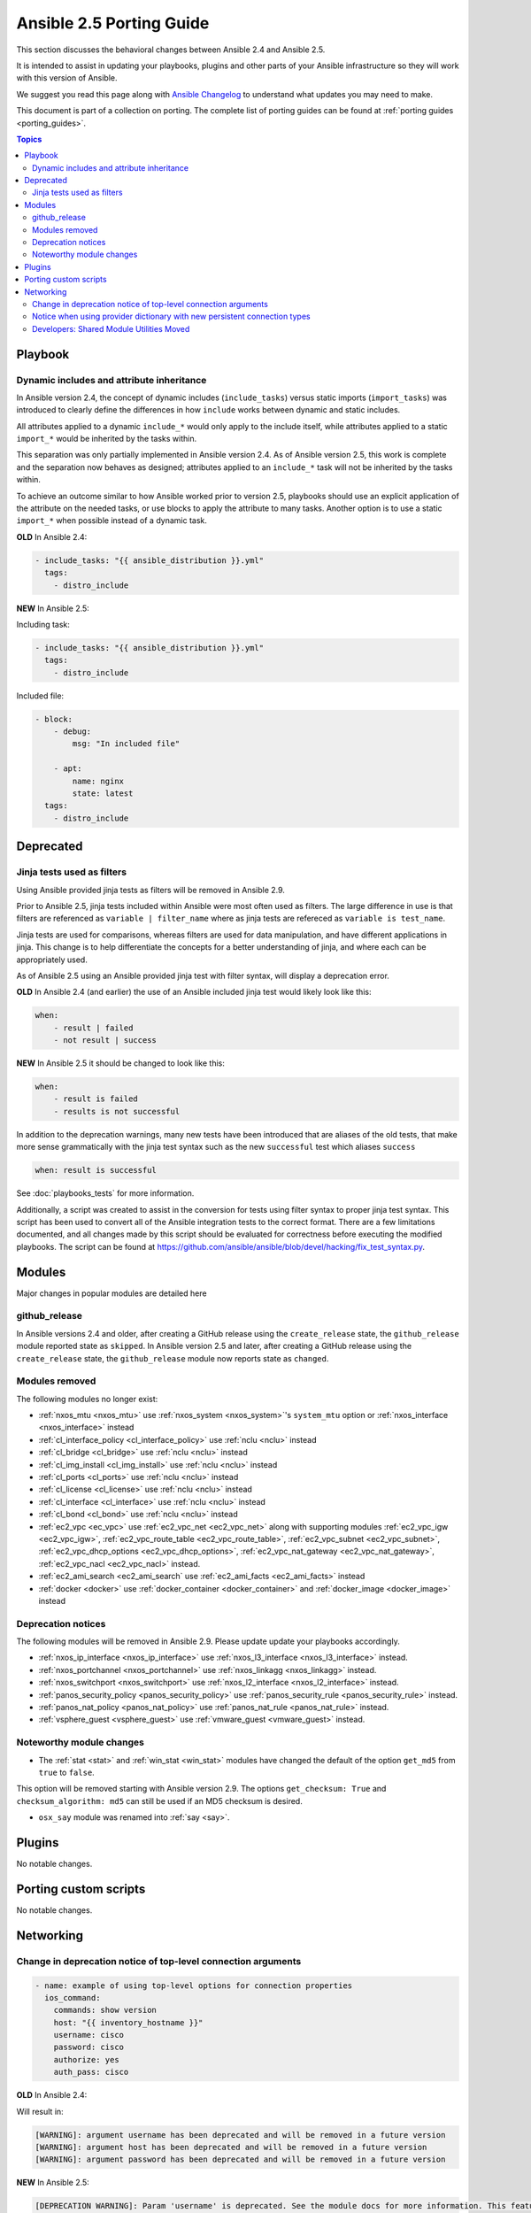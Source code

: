 .. _porting_2.5_guide:

*************************
Ansible 2.5 Porting Guide
*************************

This section discusses the behavioral changes between Ansible 2.4 and Ansible 2.5.

It is intended to assist in updating your playbooks, plugins and other parts of your Ansible infrastructure so they will work with this version of Ansible.

We suggest you read this page along with `Ansible Changelog <https://github.com/ansible/ansible/blob/devel/CHANGELOG.md#2.5>`_ to understand what updates you may need to make.

This document is part of a collection on porting. The complete list of porting guides can be found at :ref:`porting guides <porting_guides>`.

.. contents:: Topics

Playbook
========

Dynamic includes and attribute inheritance
------------------------------------------

In Ansible version 2.4, the concept of dynamic includes (``include_tasks``) versus static imports (``import_tasks``) was introduced to clearly define the differences in how ``include`` works between dynamic and static includes. 

All attributes applied to a dynamic ``include_*`` would only apply to the include itself, while attributes applied to a
static ``import_*`` would be inherited by the tasks within.

This separation was only partially implemented in Ansible version 2.4. As of Ansible version 2.5, this work is complete and the separation now behaves as designed; attributes applied to an ``include_*`` task will not be inherited by the tasks within. 

To achieve an outcome similar to how Ansible worked prior to version 2.5, playbooks
should use an explicit application of the attribute on the needed tasks, or use blocks to apply the attribute to many tasks. Another option is to use a static ``import_*`` when possible instead of a dynamic task.

**OLD** In Ansible 2.4:

.. code-block:: yaml

    - include_tasks: "{{ ansible_distribution }}.yml"
      tags:
        - distro_include


**NEW** In Ansible 2.5:

Including task:

.. code-block:: yaml

    - include_tasks: "{{ ansible_distribution }}.yml"
      tags:
        - distro_include

Included file:

.. code-block:: yaml

    - block:
        - debug:
            msg: "In included file"

        - apt:
            name: nginx
            state: latest
      tags:
        - distro_include

Deprecated
==========

Jinja tests used as filters
---------------------------

Using Ansible provided jinja tests as filters will be removed in Ansible 2.9.

Prior to Ansible 2.5, jinja tests included within Ansible were most often used as filters. The large difference in use is that filters are referenced as ``variable | filter_name`` where as jinja tests are refereced as ``variable is test_name``.

Jinja tests are used for comparisons, whereas filters are used for data manipulation, and have different applications in jinja. This change is to help differentiate the concepts for a better understanding of jinja, and where each can be appropriately used.

As of Ansible 2.5 using an Ansible provided jinja test with filter syntax, will display a deprecation error.

**OLD** In Ansible 2.4 (and earlier) the use of an Ansible included jinja test would likely look like this:

.. code-block:: yaml

    when:
        - result | failed
        - not result | success

**NEW** In Ansible 2.5 it should be changed to look like this:

.. code-block:: yaml

    when:
        - result is failed
        - results is not successful

In addition to the deprecation warnings, many new tests have been introduced that are aliases of the old tests, that make more sense grammatically with the jinja test syntax such as the new ``successful`` test which aliases ``success``

.. code-block:: yaml

    when: result is successful

See :doc:`playbooks_tests` for more information.

Additionally, a script was created to assist in the conversion for tests using filter syntax to proper jinja test syntax. This script has been used to convert all of the Ansible integration tests to the correct format. There are a few limitations documented, and all changes made by this script should be evaluated for correctness before executing the modified playbooks. The script can be found at `https://github.com/ansible/ansible/blob/devel/hacking/fix_test_syntax.py <https://github.com/ansible/ansible/blob/devel/hacking/fix_test_syntax.py>`_.

Modules
=======

Major changes in popular modules are detailed here

github_release
--------------

In Ansible versions 2.4 and older, after creating a GitHub release using the ``create_release`` state, the ``github_release`` module reported state as ``skipped``.
In Ansible version 2.5 and later, after creating a GitHub release using the ``create_release`` state, the ``github_release`` module now reports state as ``changed``.


Modules removed
---------------

The following modules no longer exist:

* :ref:`nxos_mtu <nxos_mtu>` use :ref:`nxos_system <nxos_system>`'s ``system_mtu`` option or :ref:`nxos_interface <nxos_interface>` instead
* :ref:`cl_interface_policy <cl_interface_policy>` use :ref:`nclu <nclu>` instead
* :ref:`cl_bridge <cl_bridge>` use :ref:`nclu <nclu>` instead
* :ref:`cl_img_install <cl_img_install>` use :ref:`nclu <nclu>` instead
* :ref:`cl_ports <cl_ports>` use :ref:`nclu <nclu>` instead
* :ref:`cl_license <cl_license>` use :ref:`nclu <nclu>` instead
* :ref:`cl_interface <cl_interface>` use :ref:`nclu <nclu>` instead
* :ref:`cl_bond <cl_bond>` use :ref:`nclu <nclu>` instead
* :ref:`ec2_vpc <ec_vpc>` use :ref:`ec2_vpc_net <ec2_vpc_net>` along with supporting modules :ref:`ec2_vpc_igw <ec2_vpc_igw>`, :ref:`ec2_vpc_route_table <ec2_vpc_route_table>`, :ref:`ec2_vpc_subnet <ec2_vpc_subnet>`, :ref:`ec2_vpc_dhcp_options <ec2_vpc_dhcp_options>`, :ref:`ec2_vpc_nat_gateway <ec2_vpc_nat_gateway>`, :ref:`ec2_vpc_nacl <ec2_vpc_nacl>` instead.
* :ref:`ec2_ami_search <ec2_ami_search` use :ref:`ec2_ami_facts <ec2_ami_facts>` instead
* :ref:`docker <docker>` use :ref:`docker_container <docker_container>` and :ref:`docker_image <docker_image>` instead

Deprecation notices
-------------------

The following modules will be removed in Ansible 2.9. Please update update your playbooks accordingly.

* :ref:`nxos_ip_interface <nxos_ip_interface>` use :ref:`nxos_l3_interface <nxos_l3_interface>` instead.
* :ref:`nxos_portchannel <nxos_portchannel>` use :ref:`nxos_linkagg <nxos_linkagg>` instead.
* :ref:`nxos_switchport <nxos_switchport>` use :ref:`nxos_l2_interface <nxos_l2_interface>` instead.
* :ref:`panos_security_policy <panos_security_policy>` use :ref:`panos_security_rule <panos_security_rule>` instead.
* :ref:`panos_nat_policy <panos_nat_policy>` use :ref:`panos_nat_rule <panos_nat_rule>` instead.
* :ref:`vsphere_guest <vsphere_guest>` use :ref:`vmware_guest <vmware_guest>` instead.

Noteworthy module changes
-------------------------

* The :ref:`stat <stat>` and :ref:`win_stat <win_stat>` modules have changed the default of the option ``get_md5`` from ``true`` to ``false``.

This option will be removed starting with Ansible version 2.9. The options ``get_checksum: True``
and ``checksum_algorithm: md5`` can still be used if an MD5 checksum is
desired.

* ``osx_say`` module was renamed into :ref:`say <say>`.

Plugins
=======

No notable changes.

Porting custom scripts
======================

No notable changes.

Networking
==========


Change in deprecation notice of top-level connection arguments
--------------------------------------------------------------
.. code-block:: yaml

    - name: example of using top-level options for connection properties
      ios_command:
        commands: show version
        host: "{{ inventory_hostname }}"
        username: cisco
        password: cisco
        authorize: yes
        auth_pass: cisco

**OLD** In Ansible 2.4:

Will result in:

.. code-block:: yaml

   [WARNING]: argument username has been deprecated and will be removed in a future version
   [WARNING]: argument host has been deprecated and will be removed in a future version
   [WARNING]: argument password has been deprecated and will be removed in a future version


**NEW** In Ansible 2.5:


.. code-block:: yaml

   [DEPRECATION WARNING]: Param 'username' is deprecated. See the module docs for more information. This feature will be removed in version
   2.9. Deprecation warnings can be disabled by setting deprecation_warnings=False in ansible.cfg.
   [DEPRECATION WARNING]: Param 'password' is deprecated. See the module docs for more information. This feature will be removed in version
   2.9. Deprecation warnings can be disabled by setting deprecation_warnings=False in ansible.cfg.
   [DEPRECATION WARNING]: Param 'host' is deprecated. See the module docs for more information. This feature will be removed in version 2.9.
   Deprecation warnings can be disabled by setting deprecation_warnings=False in ansible.cfg.

Notice when using provider dictionary with new persistent connection types
--------------------------------------------------------------------------

Using a provider dictionary with one of the new persistent connection types for networking
(network_cli, netconf, etc.) will result in a warning. When using these connections
the standard Ansible infrastructure for controlling connections should be used.
(Link to basic inventory documentation?)

Developers: Shared Module Utilities Moved
-----------------------------------------

Beginning with Ansible 2.5, shared module utilities for network modules moved to ``ansible.module_utils.network``. 

* Platform-independent utilities are found in ``ansible.module_utils.network.common``

* Platform-specific utilities are found in ``ansible.module_utils.network.{{ platform }}``

If your module uses shared module utilities, you must update all references. For example, change:

OLD In Ansible 2.4

.. code-block:: python

   from ansible.module_utils.vyos import get_config, load_config

NEW In Ansible 2.5

.. code-block:: python

   from ansible.module_utils.network.vyos.vyos import get_config, load_config


See the module utilities developer guide see :doc:`dev_guide/developing_module_utilities` for more information.

